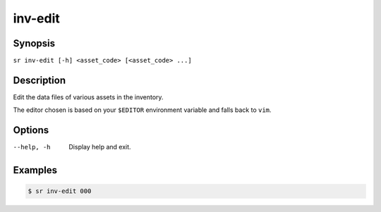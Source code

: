 inv-edit
========

Synopsis
--------

``sr inv-edit [-h] <asset_code> [<asset_code> ...]``

Description
-----------

Edit the data files of various assets in the inventory.

The editor chosen is based on your ``$EDITOR`` environment variable and falls
back to ``vim``.

Options
-------

--help, -h
    Display help and exit.

Examples
--------

.. code::

    $ sr inv-edit 000
